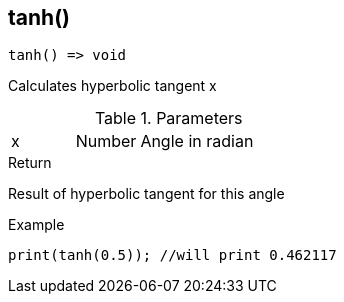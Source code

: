 [.nxsl-function]
[[func-tanh]]
== tanh()

[source,c]
----
tanh() => void
----

Calculates hyperbolic tangent x

.Parameters
[cols="1,1,3" grid="none", frame="none"]
|===
|x|Number|Angle in radian 
|===

.Return
Result of hyperbolic tangent for this angle

.Example
[source,c]
----
print(tanh(0.5)); //will print 0.462117
----
